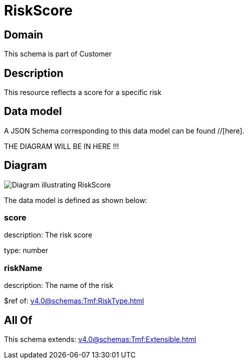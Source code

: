 = RiskScore

[#domain]
== Domain

This schema is part of Customer

[#description]
== Description
This resource reflects a score for a specific risk


[#data_model]
== Data model

A JSON Schema corresponding to this data model can be found //[here].

THE DIAGRAM WILL BE IN HERE !!!

[#diagram]
== Diagram
image::Resource_RiskScore.png[Diagram illustrating RiskScore]


The data model is defined as shown below:


=== score
description: The risk score

type: number


=== riskName
description: The name of the risk

$ref of: xref:v4.0@schemas:Tmf:RiskType.adoc[]


[#all_of]
== All Of

This schema extends: xref:v4.0@schemas:Tmf:Extensible.adoc[]
